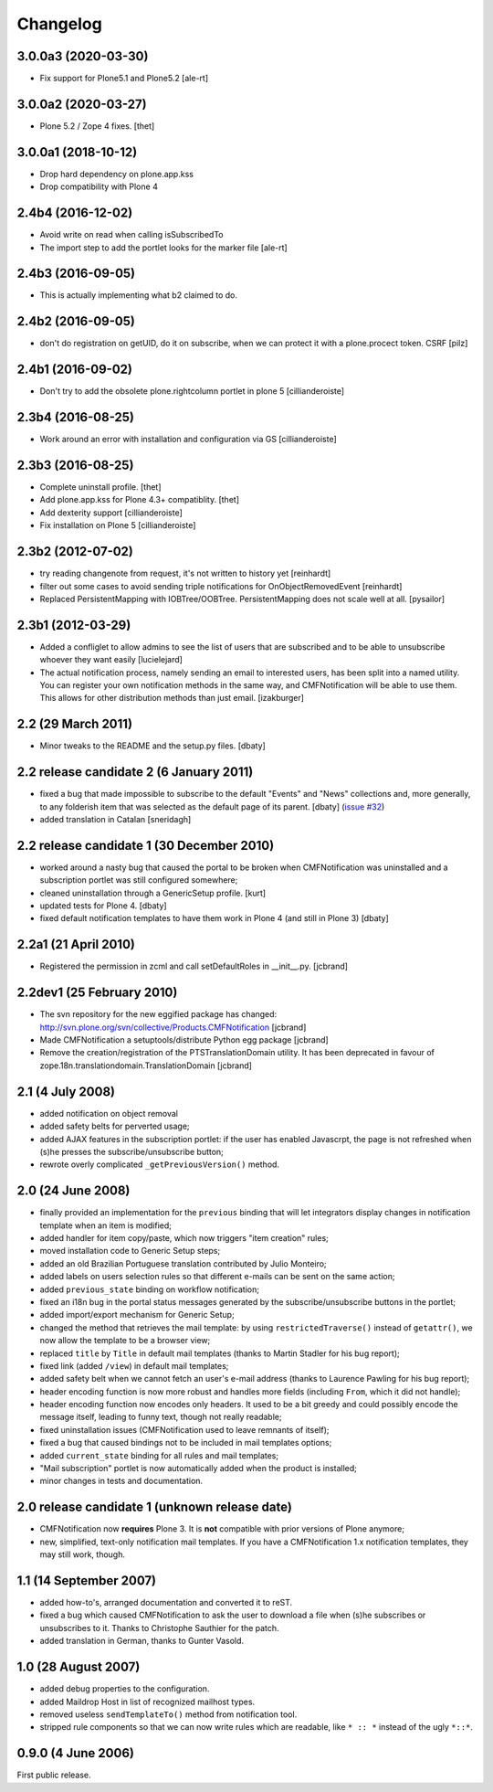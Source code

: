 Changelog
=========

3.0.0a3 (2020-03-30)
--------------------

- Fix support for Plone5.1 and Plone5.2
  [ale-rt]


3.0.0a2 (2020-03-27)
--------------------

- Plone 5.2 / Zope 4 fixes.
  [thet]

3.0.0a1 (2018-10-12)
--------------------

- Drop hard dependency on plone.app.kss
- Drop compatibility with Plone 4


2.4b4 (2016-12-02)
------------------

- Avoid write on read when calling isSubscribedTo
- The import step to add the portlet looks for the marker file
  [ale-rt]


2.4b3 (2016-09-05)
------------------

- This is actually implementing what b2 claimed to do.


2.4b2 (2016-09-05)
------------------

- don't do registration on getUID, do it on subscribe, when we can protect
  it with a plone.procect token. CSRF [pilz]


2.4b1 (2016-09-02)
------------------

- Don't try to add the obsolete plone.rightcolumn portlet in plone 5
  [cillianderoiste]


2.3b4 (2016-08-25)
------------------

- Work around an error with installation and configuration via GS
  [cillianderoiste]


2.3b3 (2016-08-25)
------------------

- Complete uninstall profile.
  [thet]

- Add plone.app.kss for Plone 4.3+ compatiblity.
  [thet]

- Add dexterity support [cillianderoiste]

- Fix installation on Plone 5 [cillianderoiste]


2.3b2 (2012-07-02)
------------------

- try reading changenote from request, it's not written to history yet
  [reinhardt]

- filter out some cases to avoid sending triple notifications for
  OnObjectRemovedEvent [reinhardt]

- Replaced PersistentMapping with IOBTree/OOBTree. PersistentMapping
  does not scale well at all. [pysailor]


2.3b1 (2012-03-29)
------------------

- Added a confliglet to allow admins to see the list of users
  that are subscribed and to be able to unsubscribe whoever
  they want easily [lucielejard]

- The actual notification process, namely sending an email to interested
  users, has been split into a named utility. You can register your own
  notification methods in the same way, and CMFNotification will be able
  to use them. This allows for other distribution methods than just email.
  [izakburger]


2.2 (29 March 2011)
-------------------

- Minor tweaks to the README and the setup.py files. [dbaty]


2.2 release candidate 2 (6 January 2011)
----------------------------------------

- fixed a bug that made impossible to subscribe to the default
  "Events" and "News" collections and, more generally, to any
  folderish item that was selected as the default page of its
  parent. [dbaty] (`issue #32`_)

- added translation in Catalan [sneridagh]

.. _issue #32: http://plone.org/products/cmfnotification/issues/32


2.2 release candidate 1 (30 December 2010)
------------------------------------------

- worked around a nasty bug that caused the portal to be broken when
  CMFNotification was uninstalled and a subscription portlet was still
  configured somewhere;

- cleaned uninstallation through a GenericSetup profile. [kurt]

- updated tests for Plone 4. [dbaty]

- fixed default notification templates to have them work in Plone 4
  (and still in Plone 3) [dbaty]


2.2a1 (21 April 2010)
---------------------

- Registered the permission in zcml and call setDefaultRoles in __init__.py. [jcbrand]


2.2dev1 (25 February 2010)
--------------------------

- The svn repository for the new eggified package has changed:
  http://svn.plone.org/svn/collective/Products.CMFNotification [jcbrand]

- Made CMFNotification a setuptools/distribute Python egg package [jcbrand]

- Remove the creation/registration of the PTSTranslationDomain utility. It has
  been deprecated in favour of zope.18n.translationdomain.TranslationDomain
  [jcbrand]


2.1 (4 July 2008)
-----------------

- added notification on object removal

- added safety belts for perverted usage;

- added AJAX features in the subscription portlet: if the user has
  enabled Javascrpt, the page is not refreshed when (s)he presses the
  subscribe/unsubscribe button;

- rewrote overly complicated ``_getPreviousVersion()`` method.


2.0 (24 June 2008)
------------------

- finally provided an implementation for the ``previous`` binding that
  will let integrators display changes in notification template when
  an item is modified;

- added handler for item copy/paste, which now triggers "item
  creation" rules;

- moved installation code to Generic Setup steps;

- added an old Brazilian Portuguese translation contributed by Julio
  Monteiro;

- added labels on users selection rules so that different e-mails can
  be sent on the same action;

- added ``previous_state`` binding on workflow notification;

- fixed an i18n bug in the portal status messages generated by the
  subscribe/unsubscribe buttons in the portlet;

- added import/export mechanism for Generic Setup;

- changed the method that retrieves the mail template: by using
  ``restrictedTraverse()`` instead of ``getattr()``, we now allow the
  template to be a browser view;

- replaced ``title`` by ``Title`` in default mail templates (thanks to
  Martin Stadler for his bug report);

- fixed link (added ``/view``) in default mail templates;

- added safety belt when we cannot fetch an user's e-mail address
  (thanks to Laurence Pawling for his bug report);

- header encoding function is now more robust and handles more fields
  (including ``From``, which it did not handle);

- header encoding function now encodes only headers. It used to be a
  bit greedy and could possibly encode the message itself, leading to
  funny text, though not really readable;

- fixed uninstallation issues (CMFNotification used to leave remnants
  of itself);

- fixed a bug that caused bindings not to be included in mail
  templates options;

- added ``current_state`` binding for all rules and mail templates;

- "Mail subscription" portlet is now automatically added when the
  product is installed;

- minor changes in tests and documentation.


2.0 release candidate 1 (unknown release date)
----------------------------------------------

- CMFNotification now **requires** Plone 3. It is **not** compatible
  with prior versions of Plone anymore;

- new, simplified, text-only notification mail templates. If you have
  a CMFNotification 1.x notification templates, they may still work,
  though.


1.1 (14 September 2007)
-----------------------

- added how-to's, arranged documentation and converted it to reST.

- fixed a bug which caused CMFNotification to ask the user to download
  a file when (s)he subscribes or unsubscribes to it. Thanks to
  Christophe Sauthier for the patch.

- added translation in German, thanks to Gunter Vasold.


1.0 (28 August 2007)
--------------------

- added debug properties to the configuration.

- added Maildrop Host in list of recognized mailhost types.

- removed useless ``sendTemplateTo()`` method from notification tool.

- stripped rule components so that we can now write rules which are
  readable, like ``* :: *`` instead of the ugly ``*::*``.


0.9.0 (4 June 2006)
-------------------

First public release.
